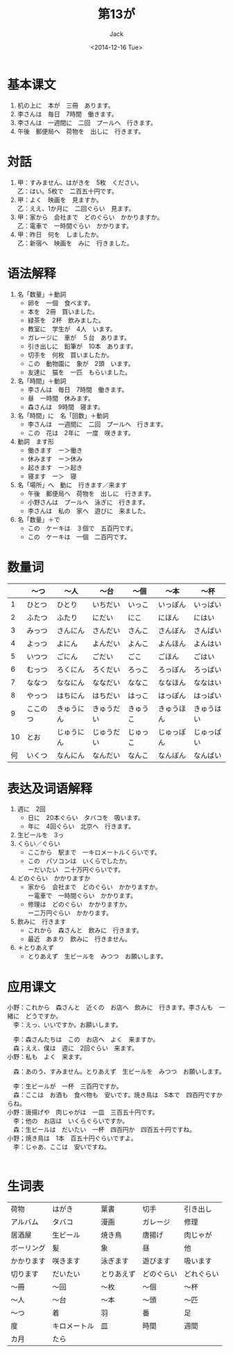 # -*- mode: org -*-
#+TITLE: 第13が
#+AUTHOR: Jack
#+DATE: <2014-12-16 Tue>
#+STARTUP: showall
#+STARTUP: align
#+OPTIONS: \n:t


* 基本课文
1. 机の上に　本が　三冊　あります。
2. 李さんは　毎日　7時間　働きます。
3. 李さんは　一週間に　二回　プールへ　行きます。
4. 午後　郵便局へ　荷物を　出しに　行きます。

* 対話
1. 甲：すみません、はがきを　5枚　ください。
   乙：はい。5枚で　二百五十円です。
2. 甲：よく　映画を　見ますか。
   乙：ええ、1か月に　二回ぐらい　見ます。
3. 甲：家から　会社まで　どのぐらい　かかりますか。
   乙：電車で　一時間ぐらい　かかります。
4. 甲：昨日　何を　しましたか。
   乙：新宿へ　映画を　みに　行きました。

* 语法解释
1. 名「数量」＋動詞
   - 卵を　一個　食べます。
   - 本を　2冊　買いました。
   - 緑茶を　2杯　飲みました。
   - 教室に　学生が　4人　います。
   - ガレージに　車が　５台　あります。
   - 引き出しに　鉛筆が　10本　あります。
   - 切手を　何枚　買いましたか。
   - この　動物園に　象が　2頭　います。
   - 友達に　猫を　一匹　もらいました。
2. 名「時間」＋動詞
   - 李さんは　毎日　7時間　働きます。
   - 昼　一時間　休みます。
   - 森さんは　9時間　寝ます。
3. 名「時間」に　名「回数」＋動詞
   - 李さんは　一週間に　二回　プールへ　行きます。
   - この　花は　2年に　一度　咲きます。
4. 動詞　ます形
   - 働きます　ー＞働き
   - 休みます　ー＞休み
   - 起きます　ー＞起き
   - 寝ます　ー＞　寝
5. 名「場所」へ　動に　行きます／来ます
   - 午後　郵便局へ　荷物を　出しに　行きます。
   - 小野さんは　プールへ　泳ぎに　行きます。
   - 李さんは　私の　家へ　遊びに　来ました。
6. 名「数量」＋で
   - この　ケーキは　３個で　五百円です。
   - この　ケーキは　一個　二百円です。

* 数量词
|    | 〜つ     | 〜人       | 〜台       | 〜個     | 〜本       | 〜杯       |
|----+----------+------------+------------+----------+------------+------------|
|  1 | ひとつ   | ひとり     | いちだい   | いっこ   | いっぽん   | いっぱい   |
|  2 | ふたつ   | ふたり     | にだい     | にこ     | にほん     | にはい     |
|  3 | みっつ   | さんにん   | さんだい   | さんこ   | さんぼん   | さんばい   |
|  4 | よっつ   | よにん     | よんだい   | よんこ   | よんほん   | よんはい   |
|  5 | いつつ   | ごにん     | ごだい     | ごこ     | ごほん     | ごはい     |
|  6 | むっつ   | ろくにん   | ろくだい   | ろっこ   | ろっぽん   | ろっぱい   |
|  7 | ななつ   | ななにん   | ななだい   | ななこ   | ななほん   | ななはい   |
|  8 | やっつ   | はちにん   | はちだい   | はっこ   | はっぽん   | はっぱい   |
|  9 | ここのつ | きゅうにん | きゅうだい | きゅうこ | きゅうほん | きゅうはい |
| 10 | とお     | じゅうにん | じゅうだい | じゅっこ | じゅっぽん | じゅっぱい |
| 何 | いくつ   | なんにん   | なんだい   | なんこ   | なんぼん   | なんばい   |


* 表达及词语解释
1. 週に　2回
   - 日に　20本ぐらい　タバコを　吸います。
   - 年に　4回ぐらい　北京へ　行きます。
2. 生ビールを　3っ
3. くらい／ぐらい
   - ここから　駅まで　一キロメートルくらいです。
   - この　パソコンは　いくらでしたか。
     ーだいたい　二十万円ぐらいです。
4. どのぐらい　かかりますか
   - 家から　会社まで　どのぐらい　かかりますか。
     ー電車で　一時間ぐらい　かかります。
   - 修理は　どのぐらい　かかりますか。
     ー二万円ぐらい　かかります。
5. 飲みに　行きます
   - これから　森さんと　飲みに　行きます。
   - 最近　あまり　飲みに　行きません。
6. ＊とりあえず
   - とりあえず　生ビールを　みつつ　お願いします。

* 应用课文
小野：これから　森さんと　近くの　お店へ　飲みに　行きます。李さんも　一緒に　どうですか。
　李：えっ、いいですか。お願いします。

　李：森さんたちは　この　お店へ　よく　来ますか。
　森；ええ、僕は　週に　2回ぐらい　来ます。
小野：私も　よく　来ます。

　森：あのう、すみません。とりあえず　生ビールを　みつつ　お願いします。

　李：生ビールが　一杯　三百円ですか。
　森：ここは　お酒も　食べ物も　安いです。焼き鳥は　5本で　四百円ですからね。
小野：唐揚げや　肉じゃがは　一皿　三百五十円です。
　李；他の　お店は　いくらぐらいですか。
　森：生ビールは　だいたい　一杯　四百円か　四百五十円ですね。
小野；焼き鳥は　1本　百五十円ぐらいですよ。
　李：じゃあ、ここは　安いですね。
　

* 生词表
| 荷物       | はがき       | 葉書       | 切手       | 引き出し   |
| アルバム   | タバコ       | 漫画       | ガレージ   | 修理       |
| 居酒屋     | 生ビール     | 焼き鳥     | 唐揚げ     | 肉じゃが   |
| ボーリング | 髪           | 象         | 昼         | 他         |
| かかります | 咲きます     | 泳ぎます   | 遊びます   | 吸います   |
| 切ります   | だいたい     | とりあえず | どのぐらい | どれぐらい |
| 〜冊       | 〜回         | 〜枚       | 〜個       | 〜杯       |
| 〜人       | 〜台         | 〜本       | 〜頭       | 〜匹       |
| 〜つ       | 着           | 羽         | 番         | 足         |
| 度         | キロメートル | 皿         | 時間       | 週間       |
| カ月       | たら         |            |            |            |
